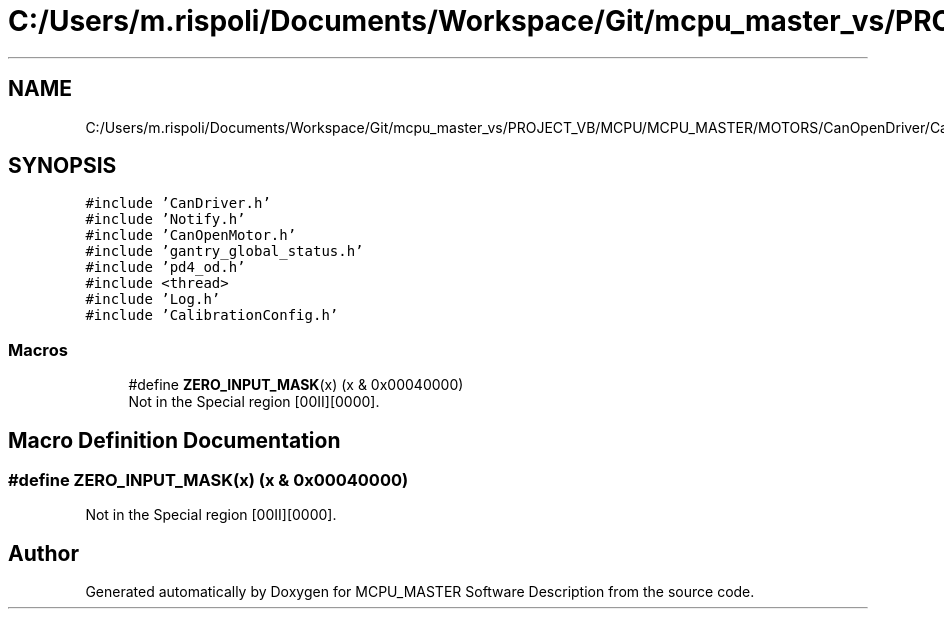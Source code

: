 .TH "C:/Users/m.rispoli/Documents/Workspace/Git/mcpu_master_vs/PROJECT_VB/MCPU/MCPU_MASTER/MOTORS/CanOpenDriver/CanOpenHoming.cpp" 3 "Mon May 13 2024" "MCPU_MASTER Software Description" \" -*- nroff -*-
.ad l
.nh
.SH NAME
C:/Users/m.rispoli/Documents/Workspace/Git/mcpu_master_vs/PROJECT_VB/MCPU/MCPU_MASTER/MOTORS/CanOpenDriver/CanOpenHoming.cpp
.SH SYNOPSIS
.br
.PP
\fC#include 'CanDriver\&.h'\fP
.br
\fC#include 'Notify\&.h'\fP
.br
\fC#include 'CanOpenMotor\&.h'\fP
.br
\fC#include 'gantry_global_status\&.h'\fP
.br
\fC#include 'pd4_od\&.h'\fP
.br
\fC#include <thread>\fP
.br
\fC#include 'Log\&.h'\fP
.br
\fC#include 'CalibrationConfig\&.h'\fP
.br

.SS "Macros"

.in +1c
.ti -1c
.RI "#define \fBZERO_INPUT_MASK\fP(x)   (x & 0x00040000)"
.br
.RI "Not in the Special region [00II][0000]\&. "
.in -1c
.SH "Macro Definition Documentation"
.PP 
.SS "#define ZERO_INPUT_MASK(x)   (x & 0x00040000)"

.PP
Not in the Special region [00II][0000]\&. 
.SH "Author"
.PP 
Generated automatically by Doxygen for MCPU_MASTER Software Description from the source code\&.
